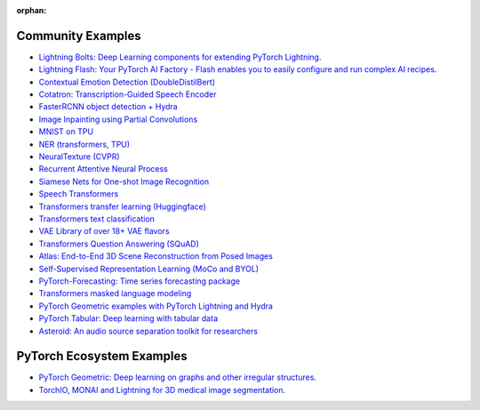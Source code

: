 :orphan:

Community Examples
==================


- `Lightning Bolts: Deep Learning components for extending PyTorch Lightning <https://pytorch-lightning.readthedocs.io/en/latest/ecosystem/bolts.html>`_.
- `Lightning Flash: Your PyTorch AI Factory - Flash enables you to easily configure and run complex AI recipes <https://github.com/Lightning-AI/lightning-flash>`_.
- `Contextual Emotion Detection (DoubleDistilBert) <https://github.com/juliusberner/emotion_transformer>`_
- `Cotatron: Transcription-Guided Speech Encoder <https://github.com/mindslab-ai/cotatron>`_
- `FasterRCNN object detection + Hydra <https://github.com/Erlemar/wheat>`_
- `Image Inpainting using Partial Convolutions <https://github.com/ryanwongsa/Image-Inpainting>`_
- `MNIST on TPU <https://colab.research.google.com/drive/1-_LKx4HwAxl5M6xPJmqAAu444LTDQoa3#scrollTo=BHBz1_AnamN_>`_
- `NER (transformers, TPU) <https://colab.research.google.com/drive/1dBN-wwYUngLYVt985wGs_OKPlK_ANB9D>`_
- `NeuralTexture (CVPR) <https://github.com/henzler/neuraltexture>`_
- `Recurrent Attentive Neural Process <https://github.com/3springs/attentive-neural-processes>`_
- `Siamese Nets for One-shot Image Recognition <https://github.com/bhiziroglu/Siamese-Neural-Networks>`_
- `Speech Transformers <https://github.com/tongjinle123/speech-transformer-lightning.pytorch>`_
- `Transformers transfer learning (Huggingface) <https://colab.research.google.com/drive/1F_RNcHzTfFuQf-LeKvSlud6x7jXYkG31#scrollTo=yr7eaxkF-djf>`_
- `Transformers text classification <https://github.com/ricardorei/lightning-text-classification>`_
- `VAE Library of over 18+ VAE flavors <https://github.com/AntixK/PyTorch-VAE>`_
- `Transformers Question Answering (SQuAD) <https://github.com/tshrjn/Finetune-QA/>`_
- `Atlas: End-to-End 3D Scene Reconstruction from Posed Images <https://github.com/magicleap/atlas>`_
- `Self-Supervised Representation Learning (MoCo and BYOL) <https://github.com/untitled-ai/self_supervised>`_
- `PyTorch-Forecasting: Time series forecasting package <https://github.com/jdb78/pytorch-forecasting>`_
- `Transformers masked language modeling <https://github.com/yang-zhang/lightning-language-modeling>`_
- `PyTorch Geometric examples with PyTorch Lightning and Hydra <https://github.com/tchaton/lightning-geometric>`_
- `PyTorch Tabular: Deep learning with tabular data <https://github.com/manujosephv/pytorch_tabular>`_
- `Asteroid: An audio source separation toolkit for researchers <https://github.com/asteroid-team/asteroid>`_


PyTorch Ecosystem Examples
==========================

- `PyTorch Geometric: Deep learning on graphs and other irregular structures <https://github.com/rusty1s/pytorch_geometric/tree/master/examples/lightning.pytorch>`_.
- `TorchIO, MONAI and Lightning for 3D medical image segmentation <https://colab.research.google.com/github/fepegar/torchio-notebooks/blob/main/notebooks/TorchIO_MONAI_lightning.pytorch.ipynb>`_.
